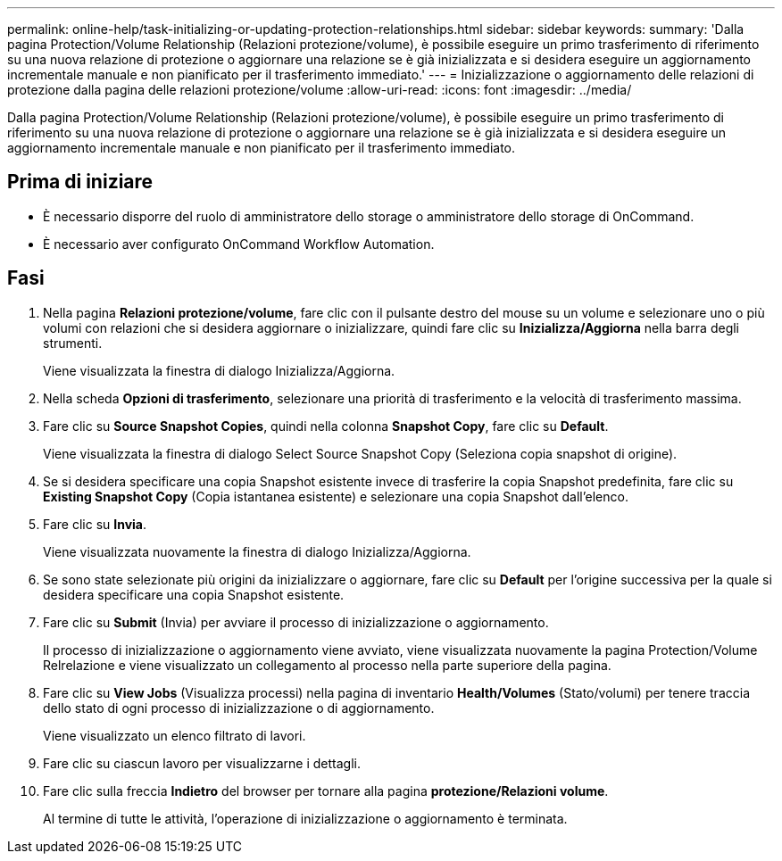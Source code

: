 ---
permalink: online-help/task-initializing-or-updating-protection-relationships.html 
sidebar: sidebar 
keywords:  
summary: 'Dalla pagina Protection/Volume Relationship (Relazioni protezione/volume), è possibile eseguire un primo trasferimento di riferimento su una nuova relazione di protezione o aggiornare una relazione se è già inizializzata e si desidera eseguire un aggiornamento incrementale manuale e non pianificato per il trasferimento immediato.' 
---
= Inizializzazione o aggiornamento delle relazioni di protezione dalla pagina delle relazioni protezione/volume
:allow-uri-read: 
:icons: font
:imagesdir: ../media/


[role="lead"]
Dalla pagina Protection/Volume Relationship (Relazioni protezione/volume), è possibile eseguire un primo trasferimento di riferimento su una nuova relazione di protezione o aggiornare una relazione se è già inizializzata e si desidera eseguire un aggiornamento incrementale manuale e non pianificato per il trasferimento immediato.



== Prima di iniziare

* È necessario disporre del ruolo di amministratore dello storage o amministratore dello storage di OnCommand.
* È necessario aver configurato OnCommand Workflow Automation.




== Fasi

. Nella pagina *Relazioni protezione/volume*, fare clic con il pulsante destro del mouse su un volume e selezionare uno o più volumi con relazioni che si desidera aggiornare o inizializzare, quindi fare clic su *Inizializza/Aggiorna* nella barra degli strumenti.
+
Viene visualizzata la finestra di dialogo Inizializza/Aggiorna.

. Nella scheda *Opzioni di trasferimento*, selezionare una priorità di trasferimento e la velocità di trasferimento massima.
. Fare clic su *Source Snapshot Copies*, quindi nella colonna *Snapshot Copy*, fare clic su *Default*.
+
Viene visualizzata la finestra di dialogo Select Source Snapshot Copy (Seleziona copia snapshot di origine).

. Se si desidera specificare una copia Snapshot esistente invece di trasferire la copia Snapshot predefinita, fare clic su *Existing Snapshot Copy* (Copia istantanea esistente) e selezionare una copia Snapshot dall'elenco.
. Fare clic su *Invia*.
+
Viene visualizzata nuovamente la finestra di dialogo Inizializza/Aggiorna.

. Se sono state selezionate più origini da inizializzare o aggiornare, fare clic su *Default* per l'origine successiva per la quale si desidera specificare una copia Snapshot esistente.
. Fare clic su *Submit* (Invia) per avviare il processo di inizializzazione o aggiornamento.
+
Il processo di inizializzazione o aggiornamento viene avviato, viene visualizzata nuovamente la pagina Protection/Volume Relrelazione e viene visualizzato un collegamento al processo nella parte superiore della pagina.

. Fare clic su *View Jobs* (Visualizza processi) nella pagina di inventario *Health/Volumes* (Stato/volumi) per tenere traccia dello stato di ogni processo di inizializzazione o di aggiornamento.
+
Viene visualizzato un elenco filtrato di lavori.

. Fare clic su ciascun lavoro per visualizzarne i dettagli.
. Fare clic sulla freccia *Indietro* del browser per tornare alla pagina *protezione/Relazioni volume*.
+
Al termine di tutte le attività, l'operazione di inizializzazione o aggiornamento è terminata.


